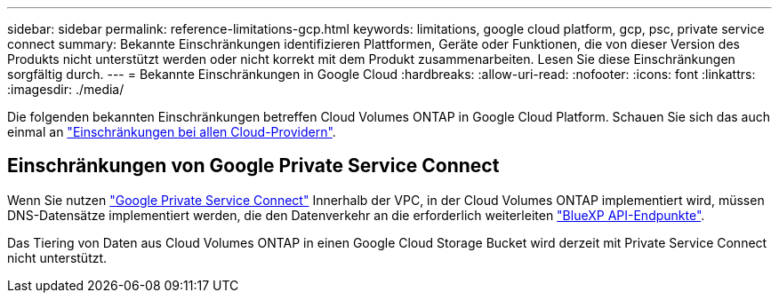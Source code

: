 ---
sidebar: sidebar 
permalink: reference-limitations-gcp.html 
keywords: limitations, google cloud platform, gcp, psc, private service connect 
summary: Bekannte Einschränkungen identifizieren Plattformen, Geräte oder Funktionen, die von dieser Version des Produkts nicht unterstützt werden oder nicht korrekt mit dem Produkt zusammenarbeiten. Lesen Sie diese Einschränkungen sorgfältig durch. 
---
= Bekannte Einschränkungen in Google Cloud
:hardbreaks:
:allow-uri-read: 
:nofooter: 
:icons: font
:linkattrs: 
:imagesdir: ./media/


[role="lead"]
Die folgenden bekannten Einschränkungen betreffen Cloud Volumes ONTAP in Google Cloud Platform. Schauen Sie sich das auch einmal an link:reference-limitations.html["Einschränkungen bei allen Cloud-Providern"].



== Einschränkungen von Google Private Service Connect

Wenn Sie nutzen https://cloud.google.com/vpc/docs/private-service-connect["Google Private Service Connect"^] Innerhalb der VPC, in der Cloud Volumes ONTAP implementiert wird, müssen DNS-Datensätze implementiert werden, die den Datenverkehr an die erforderlich weiterleiten https://docs.netapp.com/us-en/bluexp-setup-admin/task-creating-connectors-gcp.html#outbound-internet-access["BlueXP API-Endpunkte"^].

Das Tiering von Daten aus Cloud Volumes ONTAP in einen Google Cloud Storage Bucket wird derzeit mit Private Service Connect nicht unterstützt.
